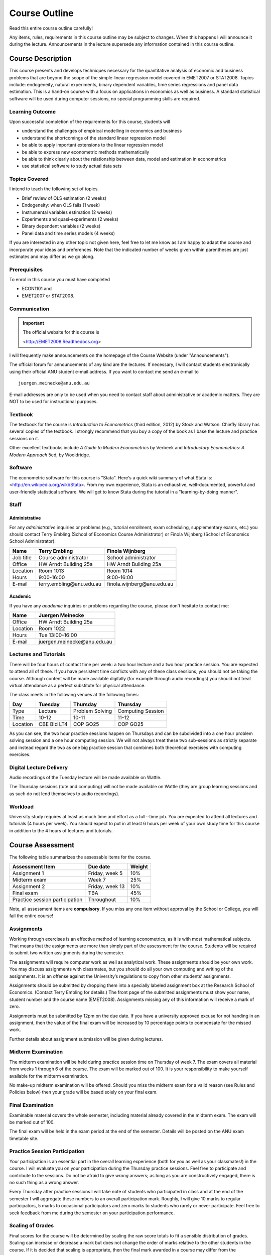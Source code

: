 Course Outline
***************************

Read this entire course outline carefully! 

Any items, rules, requirements in this course outline may be subject to changes. When this happens I
will announce it during the lecture. Announcements in the lecture supersede any information
contained in this course outline.


Course Description 
============================

This course presents and develops techniques necessary for the quantitative analysis of economic and
business problems that are beyond the scope of the simple linear regression model covered in
EMET2007 or STAT2008. Topics include: endogeneity, natural experiments, binary dependent variables,
time series regressions and panel data estimation.  This is a hand-on course with a focus on
applications in economics as well as business. A standard statistical software will be used during
computer sessions, no special programming skills are required.


Learning Outcome 
----------------------------

Upon successful completion of the requirements for this course, students will 

* understand the challenges of empirical modelling in economics and business

* understand the shortcomings of the standard linear regression model

* be able to apply important extensions to the linear regression model
  
* be able to express new econometric methods mathematically

* be able to think clearly about the relationship between data, model and estimation in econometrics

* use statistical software to study actual data sets 


Topics Covered
----------------

I intend to teach the following set of topics.

* Brief review of OLS estimation (2 weeks)

* Endogeneity: when OLS fails (1 week)

* Instrumental variables estimation (2 weeks)

* Experiments and quasi-experiments (2 weeks)

* Binary dependent variables (2 weeks)

* Panel data and time series models (4 weeks)

If you are interested in any other topic not given here, feel free to let me know as I am happy to
adapt the course and incorporate your ideas and preferences. Note that the indicated number of weeks
given within parentheses are just estimates and may differ as we go along.   

Prerequisites
---------------

To enrol in this course you must have completed

* ECON1101 and

* EMET2007 or STAT2008.


 

Communication 
---------------


.. important:: The official website for this course is 
   
   <http://EMET2008.Readthedocs.org>

I will frequently make announcements on the homepage of the Course Website (under "Announcements").

The official forum for announcements of any kind are the lectures. If necessary, I will contact
students electronically using their official ANU student e-mail address. If you want to contact me
send an e-mail to ::

    juergen.meinecke@anu.edu.au

E-mail addresses are only to be used when you need to contact staff about administrative or academic
matters. They are NOT to be used for instructional purposes. 

Textbook 
----------------------------

The textbook for the course is *Introduction to Econometrics* (third edition, 2012) by Stock and
Watson. Chiefly library has several copies of the textbook. I strongly recommend that you buy a
copy of the book as I base the lecture and practice sessions on it. 

Other excellent textbooks include *A Guide to Modern Econometrics* by Verbeek and *Introductory
Econometrics: A Modern Approach* 5ed, by Wooldridge.

Software
------------

The econometric software for this course is "Stata". Here's a quick wiki summary of what Stata is:
<http://en.wikipedia.org/wiki/Stata>. From my own experience, Stata is an exhaustive,
well-documented, powerful and user-friendly statistical software. We will get to know Stata during
the tutorial in a "learning-by-doing manner". 



Staff
------------------

Administrative
^^^^^^^^^^^^^^^^^^

For any *administrative* inquiries or problems (e.g., tutorial enrollment, exam scheduling,
supplementary exams, etc.) you should contact Terry Embling (School of Economics Course
Administrator) or Finola Wijnberg (School of Economics School Administrator).

=============== ============================== ============================== 
Name            Terry Embling                   Finola Wijnberg                                
=============== ============================== ============================== 
Job title       Course administrator            School administrator 
Office          HW Arndt Building 25a           HW Arndt Building 25a
Location        Room 1013                       Room 1014
Hours           9:00-16:00                      9:00-16:00
E-mail          terry.embling\@anu.edu.au       finola.wijnberg\@anu.edu.au
=============== ============================== ============================== 

Academic
^^^^^^^^^^^^

If you have any *academic* inquiries or problems regarding the course, please don't hesitate to
contact me:

=============== ============================== 
Name            Juergen Meinecke               
=============== ============================== 
Office          HW Arndt Building 25a          
Location        Room 1022                     
Hours           Tue 13:00-16:00                          
E-mail          juergen.meinecke\@anu.edu.au   
=============== ============================== 


Lectures and Tutorials
-------------------------

There will be four hours of contact time per week: a two hour lecture and a two hour practice
session. You are expected to attend all of these. If you have persistent time conflicts with any of
these class sessions, you should not be taking the course. Although content will be made available
digitally (for example through audio recordings) you should not treat virtual attendance as a perfect
substitute for physical attendance. 

The class meets in the following venues at the following times:

=============== =============== ================ ==================
Day             Tuesday         Thursday         Thursday
=============== =============== ================ ==================
Type            Lecture         Problem Solving  Computing Session
Time            10-12           10-11            11-12 
Location        CBE Bld LT4     COP GO25         COP GO25
=============== =============== ================ ==================

As you can see, the two hour practice sessions happen on Thursdays and can be subdivided into a one
hour problem solving session and a one hour computing session. We will not always treat these two
sub-sessions as strictly separate and instead regard the two as one big practice session that
combines both theoretical exercises with computing exercises. 


Digital Lecture Delivery
--------------------------

Audio recordings of the Tuesday lecture will be made available on Wattle. 

The Thursday sessions (tute and computing) will not be made available on Wattle (they are group
learning sessions and as such do not lend themselves to audio recordings).

Workload
--------------------------

University study requires at least as much time and effort as a full--time job. You are expected to
attend all lectures and tutorials (4 hours per week). You should expect to put in at least 6 hours
per week of your own study time for this course in addition to the 4 hours of lectures and
tutorials. 





Course Assessment
========================

The following table summarizes the assessable items for the course.

===============================    ==================      ========== 
Assessment Item                    Due date                Weight
===============================    ==================      ========== 
Assignment 1                       Friday, week 5          10%

Midterm exam                       Week 7                  25%

Assignment 2                       Friday, week 13         10%

Final exam                         TBA                     45%

Practice session participation     Throughout              10%
===============================    ==================      ==========

Note, all assessment items are **compulsory**. If you miss any one item without approval by the
School or College, you will fail the entire course!


Assignments 
------------ 

Working through exercises is an effective method of learning econometrics, as it is with most
mathematical subjects. That means that the assignments are more than simply part of the assessment
for the course. Students will be required to submit two written assignments during the semester.

The assignments will require computer work as well as analytical work. These assignments should be
your own work. You may discuss assignments with classmates, but you should do all your own
computing and writing of the assignments. It is an offense against the University’s regulations to
copy from other students’ assignments.  

Assignments should be submitted by dropping them into a specially labeled assignment box at the
Research School of Economics. (Contact Terry Embling for details.) The front page of the submitted
assignments must show your name, student number and the course name (EMET2008). Assignments missing
any of this information will receive a mark of zero.  

Assignments must be submitted by 12pm on the due date. If you have a
university approved excuse for not handing in an assignment, then the value of the final exam will
be increased by 10 percentage points to compensate for the missed work.  

Further details about assignment submission will be given during lectures.

Midterm Examination
--------------------------

The midterm examination will be held during practice session time on Thursday of week 7. The exam
covers all material from weeks 1 through 6 of the course. The exam will be marked out of 100. It is
your responsibility to make yourself available for the midterm examination.

No make-up midterm examination will be offered. Should you miss the midterm exam for a valid reason
(see Rules and Policies below) then your grade will be based solely on your final exam.

Final Examination
--------------------------

Examinable material covers the whole semester, including material already covered in the midterm
exam. The exam will be marked out of 100.

The final exam will be held in the exam period at the end of the semester. Details will be posted on
the ANU exam timetable site. 


Practice Session Participation
----------------------------------

Your participation is an essential part in the overall learning experience (both for you as well as
your classmates!) in the course. I will evaluate you on your participation during the Thursday
practice sessions. Feel free to participate and contribute to the sessions. Do not be afraid to give
`wrong` answers; as long as you are constructively engaged, there is no such thing as a wrong answer. 

Every Thursday after practice sessions I will take note of students who participated in class and at
the end of the semester I will aggregate these numbers to an overall participation mark. Roughly, I
will give 10 marks to regular participators, 5 marks to occasional participators and zero marks to
students who rarely or never participate. Feel free to seek feedback from me during the semester on
your participation performance.


Scaling of Grades
--------------------

Final scores for the course will be determined by scaling the raw score totals to fit a sensible
distribution of grades. Scaling can increase or decrease a mark but does not change the order of
marks relative to the other students in the course. If it is decided that scaling is appropriate,
then the final mark awarded in a course may differ from the aggregation of the raw marks of each
assessment component.


Rules and Policies
============================

It is your responsibility to familiarize yourself with the rules and regulations and the policies
and procedures that are relevant to your studies at the ANU. 

ANU has educational policies, procedures and guidelines, which are designed to ensure that staff and
students are aware of the University's academic standards, and implement them. You can find the
University's education policies and an explanatory glossary at: `ANU Policies
<http://policies.anu.edu.au/ Students>`_.

Students are expected to have read the `Student Academic Integrity Policy <http://policies.anu.edu.au/ppl/document/ANUP_000392>`_
before the commencement of their course.  

Other key policies include: 

* Student Assessment (Coursework) 
  
* Student Surveys and Evaluations

The University also offers a number of support services for students. Information on these is available
online from `ANU Studentlife <http://students.anu.edu.au/studentlife/>`_. 


